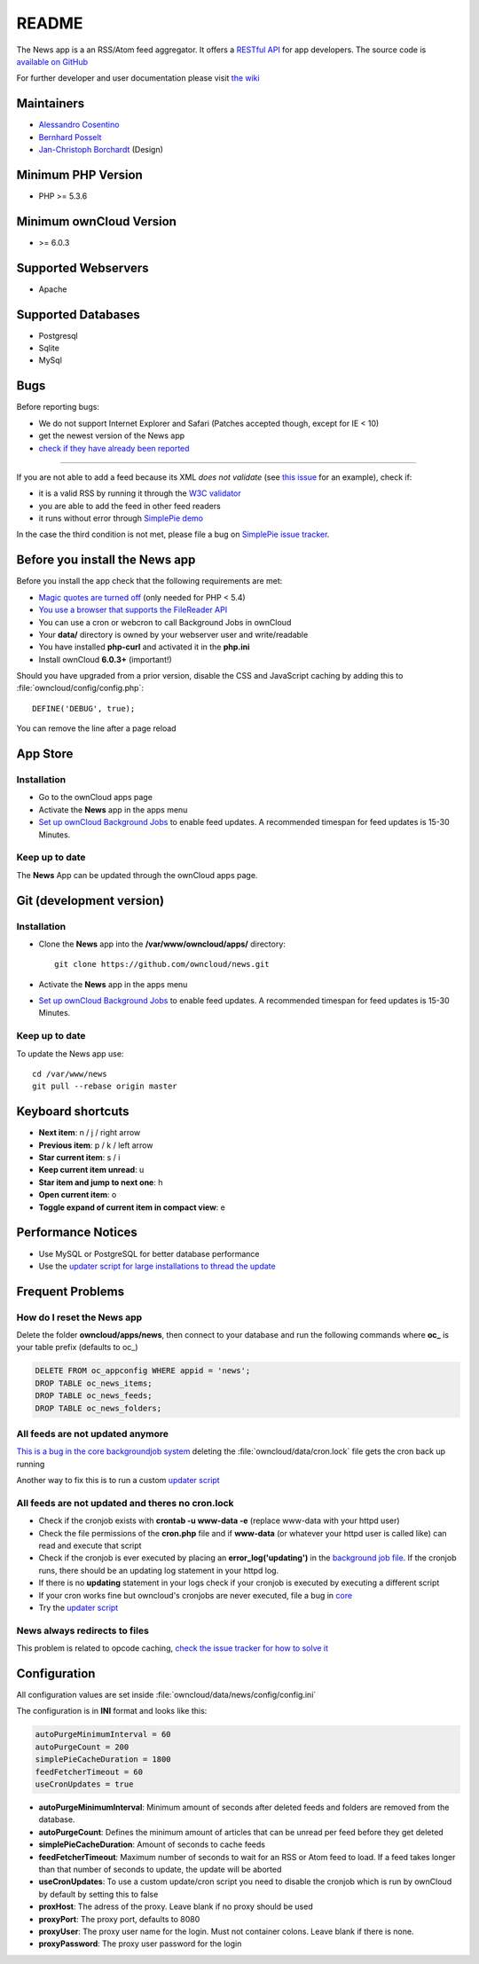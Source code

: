 README
======
|travis-ci|_

The News app is a an RSS/Atom feed aggregator. It offers a `RESTful API <https://github.com/owncloud/news/wiki/API-1.2>`_ for app developers. The source code is `available on GitHub <https://github.com/owncloud/news>`_

For further developer and user documentation please visit `the wiki <https://github.com/owncloud/news/wiki>`_

.. |travis-ci| image:: https://travis-ci.org/owncloud/news.png
.. _travis-ci: https://travis-ci.org/owncloud/news


Maintainers
-----------
* `Alessandro Cosentino <https://github.com/cosenal>`_
* `Bernhard Posselt <https://github.com/Raydiation>`_
* `Jan-Christoph Borchardt <https://github.com/jancborchardt>`_ (Design)

Minimum PHP Version
-------------------
* PHP >= 5.3.6

Minimum ownCloud Version
-------------------
* >= 6.0.3

Supported Webservers
--------------------
* Apache

Supported Databases
-------------------
* Postgresql
* Sqlite
* MySql


Bugs
----
Before reporting bugs:

* We do not support Internet Explorer and Safari (Patches accepted though, except for IE < 10)
* get the newest version of the News app
* `check if they have already been reported <https://github.com/owncloud/news/issues?state=open>`_

----------------

If you are not able to add a feed because its XML *does not validate* (see `this issue <https://github.com/owncloud/news/issues/133>`_ for an example),
check if:

* it is a valid RSS by running it through the `W3C validator <http://validator.w3.org/feed/>`_
* you are able to add the feed in other feed readers
* it runs without error through `SimplePie demo <http://www.simplepie.org/demo/>`_

In the case the third condition is not met, please file a bug on `SimplePie issue tracker <https://github.com/simplepie/simplepie>`_.


Before you install the News app
-------------------------------
Before you install the app check that the following requirements are met:

- `Magic quotes are turned off <http://php.net/manual/de/security.magicquotes.disabling.php>`_ (only needed for PHP < 5.4)
- `You use a browser that supports the FileReader API <https://developer.mozilla.org/en/docs/DOM/FileReader#Browser_compatibility>`_
- You can use a cron or webcron to call Background Jobs in ownCloud
- Your **data/** directory is owned by your webserver user and write/readable
- You have installed **php-curl** and activated it in the **php.ini**
- Install ownCloud **6.0.3+** (important!)

Should you have upgraded from a prior version, disable the CSS and JavaScript caching by adding this to :file:`owncloud/config/config.php`::

    DEFINE('DEBUG', true);

You can remove the line after a page reload


App Store
---------

Installation
~~~~~~~~~~~~

- Go to the ownCloud apps page
- Activate the **News** app in the apps menu
- `Set up ownCloud Background Jobs <http://doc.owncloud.org/server/5.0/admin_manual/configuration/background_jobs.html>`_ to enable feed updates. A recommended timespan for feed updates is 15-30 Minutes.

Keep up to date
~~~~~~~~~~~~~~~
The **News** App can be updated through the ownCloud apps page.


Git (development version)
-------------------------

Installation
~~~~~~~~~~~~

- Clone the **News** app into the **/var/www/owncloud/apps/** directory::

	git clone https://github.com/owncloud/news.git

- Activate the **News** app in the apps menu

- `Set up ownCloud Background Jobs <http://doc.owncloud.org/server/5.0/admin_manual/configuration/background_jobs.html>`_ to enable feed updates. A recommended timespan for feed updates is 15-30 Minutes.

Keep up to date
~~~~~~~~~~~~~~~
To update the News app use::

    cd /var/www/news
    git pull --rebase origin master


Keyboard shortcuts
------------------
* **Next item**: n / j / right arrow
* **Previous item**: p / k / left arrow
* **Star current item**: s / i
* **Keep current item unread**: u
* **Star item and jump to next one**: h
* **Open current item**: o
* **Toggle expand of current item in compact view**: e

Performance Notices
-------------------
* Use MySQL or PostgreSQL for better database performance
* Use the `updater script for large installations to thread the update <https://github.com/owncloud/news/wiki/Cron-1.2>`_

Frequent Problems
-----------------

How do I reset the News app
~~~~~~~~~~~~~~~~~~~~~~~~~~~
Delete the folder **owncloud/apps/news**, then connect to your database and run the following commands where **oc\_** is your table prefix (defaults to oc\_)

.. code-block:: sql

    DELETE FROM oc_appconfig WHERE appid = 'news';
    DROP TABLE oc_news_items;
    DROP TABLE oc_news_feeds;
    DROP TABLE oc_news_folders;

All feeds are not updated anymore
~~~~~~~~~~~~~~~~~~~~~~~~~~~~~~~~~
`This is a bug in the core backgroundjob system <https://github.com/owncloud/core/issues/3221>`_ deleting the :file:`owncloud/data/cron.lock` file gets the cron back up running

Another way to fix this is to run a custom `updater script <https://github.com/owncloud/news/wiki/Cron-1.2>`_

All feeds are not updated and theres no cron.lock
~~~~~~~~~~~~~~~~~~~~~~~~~~~~~~~~~~~~~~~~~~~~~~~~~
* Check if the cronjob exists with **crontab -u www-data -e** (replace www-data with your httpd user)
* Check the file permissions of the **cron.php** file and if **www-data** (or whatever your httpd user is called like) can read and execute that script
* Check if the cronjob is ever executed by placing an **error_log('updating')** in the `background job file <https://github.com/owncloud/news/blob/master/backgroundjob/task.php#L37>`_. If the cronjob runs, there should be an updating log statement in your httpd log.
* If there is no **updating** statement in your logs check if your cronjob is executed by executing a different script
* If your cron works fine but owncloud's cronjobs are never executed, file a bug in `core <https://github.com/owncloud/core/>`_
* Try the `updater script <https://github.com/owncloud/news/wiki/Cron-1.2>`_

News always redirects to files
~~~~~~~~~~~~~~~~~~~~~~~~~~~~~~
This problem is related to opcode caching, `check the issue tracker for how to solve it <https://github.com/owncloud/news/issues/319>`_

Configuration
-------------
All configuration values are set inside :file:`owncloud/data/news/config/config.ini`

The configuration is in **INI** format and looks like this:

.. code-block:: ini

    autoPurgeMinimumInterval = 60
    autoPurgeCount = 200
    simplePieCacheDuration = 1800
    feedFetcherTimeout = 60
    useCronUpdates = true


* **autoPurgeMinimumInterval**: Minimum amount of seconds after deleted feeds and folders are removed from the database.
* **autoPurgeCount**: Defines the minimum amount of articles that can be unread per feed before they get deleted
* **simplePieCacheDuration**: Amount of seconds to cache feeds
* **feedFetcherTimeout**: Maximum number of seconds to wait for an RSS or Atom feed to load. If a feed takes longer than that number of seconds to update, the update will be aborted
* **useCronUpdates**: To use a custom update/cron script you need to disable the cronjob which is run by ownCloud by default by setting this to false
* **proxHost**: The adress of the proxy. Leave blank if no proxy should be used
* **proxyPort**: The proxy port, defaults to 8080
* **proxyUser**: The proxy user name for the login. Must not container colons. Leave blank if there is none. 
* **proxyPassword**: The proxy user password for the login



